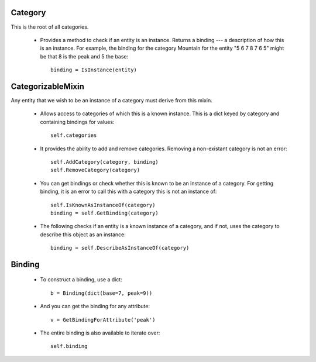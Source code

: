 Category
===========

This is the root of all categories.

  * Provides a method to check if an entity is an instance. Returns a binding --- a
    description of how this is an instance. For example, the binding for the category
    Mountain for the entity "5 6 7 8 7 6 5" might be that 8 is the peak and 5 the base::
    
      binding = IsInstance(entity)

CategorizableMixin
=====================

Any entity that we wish to be an instance of a category must derive from this mixin.

  * Allows access to categories of which this is a known instance. This is a dict keyed
    by category and containing bindings for values::
    
      self.categories

  * It provides the ability to add and remove categories. Removing a non-existant category
    is not an error::
    
      self.AddCategory(category, binding)
      self.RemoveCategory(category)
      
  * You can get bindings or check whether this is known to be an instance of a category. For
    getting binding, it is an error to call this with a category this is not an instance of::
    
      self.IsKnownAsInstanceOf(category)
      binding = self.GetBinding(category)
      
  * The following checks if an entity is a known instance of a category, and if not, uses the
    category to describe this object as an instance::
    
      binding = self.DescribeAsInstanceOf(category)
      
Binding
=========

  * To construct a binding, use a dict::
  
     b = Binding(dict(base=7, peak=9))
    
  * And you can get the binding for any attribute::
  
     v = GetBindingForAttribute('peak')
    
  * The entire binding is also available to iterate over::
  
     self.binding 